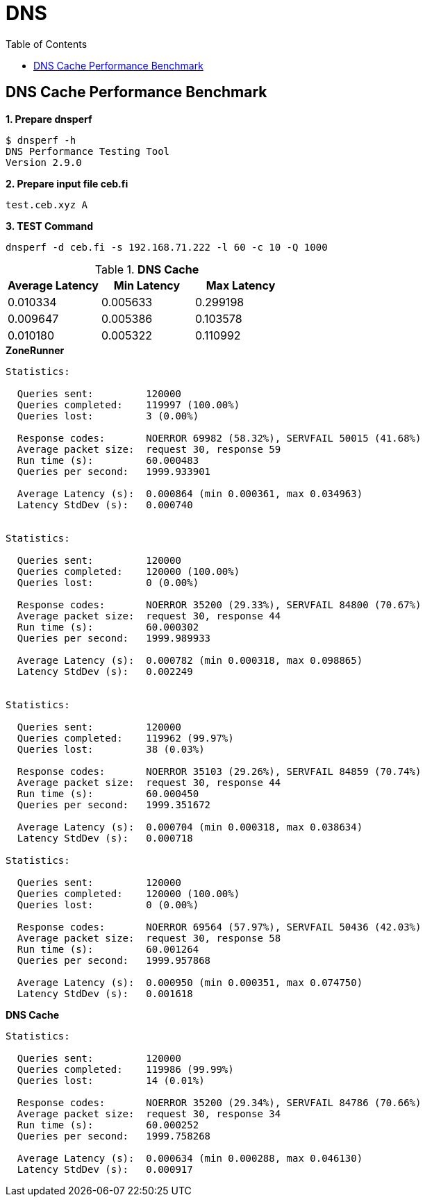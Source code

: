 = DNS
:toc: manual

== DNS Cache Performance Benchmark

[source, bash]
.*1. Prepare dnsperf*
----
$ dnsperf -h
DNS Performance Testing Tool
Version 2.9.0
----

[source, bash]
.*2. Prepare input file ceb.fi*
----
test.ceb.xyz A
---- 

[source, bash]
.*3. TEST Command*
----
dnsperf -d ceb.fi -s 192.168.71.222 -l 60 -c 10 -Q 1000
----

.*DNS Cache*
|===
|Average Latency |Min Latency |Max Latency

|0.010334
|0.005633
|0.299198

|0.009647
|0.005386
|0.103578

|0.010180
|0.005322
|0.110992
|===

[source, bash]
.*ZoneRunner*
----
Statistics:

  Queries sent:         120000
  Queries completed:    119997 (100.00%)
  Queries lost:         3 (0.00%)

  Response codes:       NOERROR 69982 (58.32%), SERVFAIL 50015 (41.68%)
  Average packet size:  request 30, response 59
  Run time (s):         60.000483
  Queries per second:   1999.933901

  Average Latency (s):  0.000864 (min 0.000361, max 0.034963)
  Latency StdDev (s):   0.000740


Statistics:

  Queries sent:         120000
  Queries completed:    120000 (100.00%)
  Queries lost:         0 (0.00%)

  Response codes:       NOERROR 35200 (29.33%), SERVFAIL 84800 (70.67%)
  Average packet size:  request 30, response 44
  Run time (s):         60.000302
  Queries per second:   1999.989933

  Average Latency (s):  0.000782 (min 0.000318, max 0.098865)
  Latency StdDev (s):   0.002249


Statistics:

  Queries sent:         120000
  Queries completed:    119962 (99.97%)
  Queries lost:         38 (0.03%)

  Response codes:       NOERROR 35103 (29.26%), SERVFAIL 84859 (70.74%)
  Average packet size:  request 30, response 44
  Run time (s):         60.000450
  Queries per second:   1999.351672

  Average Latency (s):  0.000704 (min 0.000318, max 0.038634)
  Latency StdDev (s):   0.000718

Statistics:

  Queries sent:         120000
  Queries completed:    120000 (100.00%)
  Queries lost:         0 (0.00%)

  Response codes:       NOERROR 69564 (57.97%), SERVFAIL 50436 (42.03%)
  Average packet size:  request 30, response 58
  Run time (s):         60.001264
  Queries per second:   1999.957868

  Average Latency (s):  0.000950 (min 0.000351, max 0.074750)
  Latency StdDev (s):   0.001618
----

[source, bash]
.*DNS Cache*
----
Statistics:

  Queries sent:         120000
  Queries completed:    119986 (99.99%)
  Queries lost:         14 (0.01%)

  Response codes:       NOERROR 35200 (29.34%), SERVFAIL 84786 (70.66%)
  Average packet size:  request 30, response 34
  Run time (s):         60.000252
  Queries per second:   1999.758268

  Average Latency (s):  0.000634 (min 0.000288, max 0.046130)
  Latency StdDev (s):   0.000917


----
